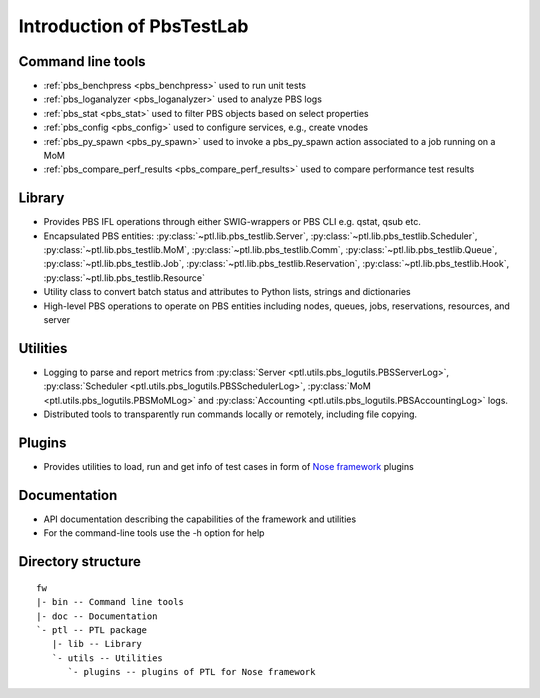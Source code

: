 Introduction of PbsTestLab
==========================

Command line tools
------------------

- :ref:`pbs_benchpress <pbs_benchpress>` used to run unit tests
- :ref:`pbs_loganalyzer <pbs_loganalyzer>` used to analyze PBS logs
- :ref:`pbs_stat <pbs_stat>` used to filter PBS objects based on select properties
- :ref:`pbs_config <pbs_config>` used to configure services, e.g., create vnodes
- :ref:`pbs_py_spawn <pbs_py_spawn>` used to invoke a pbs_py_spawn action associated to a job running on a MoM
- :ref:`pbs_compare_perf_results <pbs_compare_perf_results>` used to compare performance test results

Library
-------

- Provides PBS IFL operations through either SWIG-wrappers or PBS CLI e.g. qstat, qsub etc.
- Encapsulated PBS entities: :py:class:`~ptl.lib.pbs_testlib.Server`, :py:class:`~ptl.lib.pbs_testlib.Scheduler`,
  :py:class:`~ptl.lib.pbs_testlib.MoM`, :py:class:`~ptl.lib.pbs_testlib.Comm`, :py:class:`~ptl.lib.pbs_testlib.Queue`,
  :py:class:`~ptl.lib.pbs_testlib.Job`, :py:class:`~ptl.lib.pbs_testlib.Reservation`, :py:class:`~ptl.lib.pbs_testlib.Hook`,
  :py:class:`~ptl.lib.pbs_testlib.Resource`
- Utility class to convert batch status and attributes to Python lists, strings and dictionaries
- High-level PBS operations to operate on PBS entities including nodes, queues, jobs, reservations, resources, and server

Utilities
---------

- Logging to parse and report metrics from :py:class:`Server <ptl.utils.pbs_logutils.PBSServerLog>`, :py:class:`Scheduler <ptl.utils.pbs_logutils.PBSSchedulerLog>`,
  :py:class:`MoM <ptl.utils.pbs_logutils.PBSMoMLog>` and :py:class:`Accounting <ptl.utils.pbs_logutils.PBSAccountingLog>` logs.
- Distributed tools to transparently run commands locally or remotely, including file copying.

Plugins
-------

- Provides utilities to load, run and get info of test cases in form of `Nose framework`_ plugins

Documentation
-------------

- API documentation describing the capabilities of the framework and utilities
- For the command-line tools use the -h option for help

Directory structure
-------------------

::

    fw
    |- bin -- Command line tools
    |- doc -- Documentation
    `- ptl -- PTL package
       |- lib -- Library
       `- utils -- Utilities
          `- plugins -- plugins of PTL for Nose framework

.. _Nose framework: http://readthedocs.org/docs/nose/
